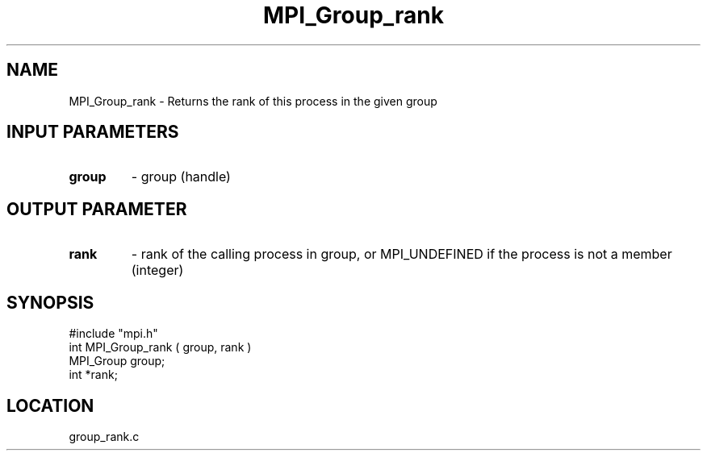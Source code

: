 .TH MPI_Group_rank 3 "7/13/1994" " " "MPI"
.SH NAME
MPI_Group_rank \- Returns the rank of this process in the given group

.SH INPUT PARAMETERS
.PD 0
.TP
.B group 
- group (handle) 
.PD 1

.SH OUTPUT PARAMETER
.PD 0
.TP
.B rank 
- rank of the calling process in group, or   MPI_UNDEFINED  if the 
process is not a member (integer) 
.PD 1

.SH SYNOPSIS
.nf
#include "mpi.h"
int MPI_Group_rank ( group, rank )
MPI_Group group;
int *rank;

.fi

.SH LOCATION
 group_rank.c
